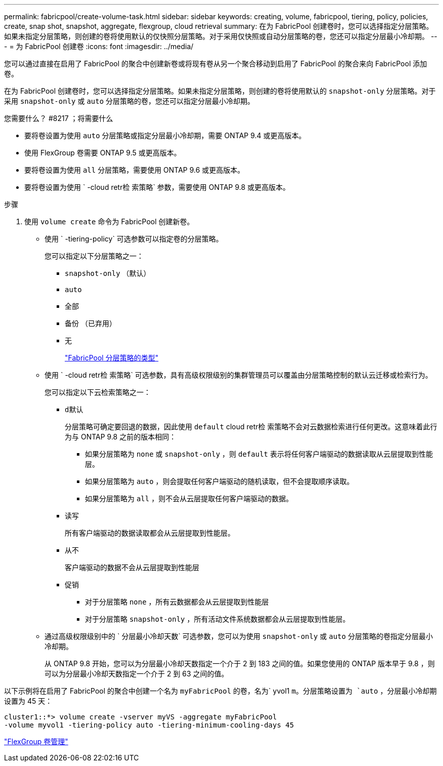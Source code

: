 ---
permalink: fabricpool/create-volume-task.html 
sidebar: sidebar 
keywords: creating, volume, fabricpool, tiering, policy, policies, create, snap shot, snapshot, aggregate, flexgroup, cloud retrieval 
summary: 在为 FabricPool 创建卷时，您可以选择指定分层策略。如果未指定分层策略，则创建的卷将使用默认的仅快照分层策略。对于采用仅快照或自动分层策略的卷，您还可以指定分层最小冷却期。 
---
= 为 FabricPool 创建卷
:icons: font
:imagesdir: ../media/


[role="lead"]
您可以通过直接在启用了 FabricPool 的聚合中创建新卷或将现有卷从另一个聚合移动到启用了 FabricPool 的聚合来向 FabricPool 添加卷。

在为 FabricPool 创建卷时，您可以选择指定分层策略。如果未指定分层策略，则创建的卷将使用默认的 `snapshot-only` 分层策略。对于采用 `snapshot-only` 或 `auto` 分层策略的卷，您还可以指定分层最小冷却期。

.您需要什么？ #8217 ；将需要什么
* 要将卷设置为使用 `auto` 分层策略或指定分层最小冷却期，需要 ONTAP 9.4 或更高版本。
* 使用 FlexGroup 卷需要 ONTAP 9.5 或更高版本。
* 要将卷设置为使用 `all` 分层策略，需要使用 ONTAP 9.6 或更高版本。
* 要将卷设置为使用 ` -cloud retr检 索策略` 参数，需要使用 ONTAP 9.8 或更高版本。


.步骤
. 使用 `volume create` 命令为 FabricPool 创建新卷。
+
** 使用 ` -tiering-policy` 可选参数可以指定卷的分层策略。
+
您可以指定以下分层策略之一：

+
*** `snapshot-only` （默认）
*** `auto`
*** `全部`
*** `备份` （已弃用）
*** `无`
+
link:tiering-policies-concept.html#types-of-fabricpool-tiering-policies["FabricPool 分层策略的类型"]



** 使用 ` -cloud retr检 索策略` 可选参数，具有高级权限级别的集群管理员可以覆盖由分层策略控制的默认云迁移或检索行为。
+
您可以指定以下云检索策略之一：

+
*** `d默认`
+
分层策略可确定要回退的数据，因此使用 `default` cloud retr检 索策略不会对云数据检索进行任何更改。这意味着此行为与 ONTAP 9.8 之前的版本相同：

+
**** 如果分层策略为 `none` 或 `snapshot-only` ，则 `default` 表示将任何客户端驱动的数据读取从云层提取到性能层。
**** 如果分层策略为 `auto` ，则会提取任何客户端驱动的随机读取，但不会提取顺序读取。
**** 如果分层策略为 `all` ，则不会从云层提取任何客户端驱动的数据。


*** `读写`
+
所有客户端驱动的数据读取都会从云层提取到性能层。

*** `从不`
+
客户端驱动的数据不会从云层提取到性能层

*** `促销`
+
**** 对于分层策略 `none` ，所有云数据都会从云层提取到性能层
**** 对于分层策略 `snapshot-only` ，所有活动文件系统数据都会从云层提取到性能层。




** 通过高级权限级别中的 ` 分层最小冷却天数` 可选参数，您可以为使用 `snapshot-only` 或 `auto` 分层策略的卷指定分层最小冷却期。
+
从 ONTAP 9.8 开始，您可以为分层最小冷却天数指定一个介于 2 到 183 之间的值。如果您使用的 ONTAP 版本早于 9.8 ，则可以为分层最小冷却天数指定一个介于 2 到 63 之间的值。





以下示例将在启用了 FabricPool 的聚合中创建一个名为 `myFabricPool` 的卷，名为` yvol1 `m。分层策略设置为 `auto` ，分层最小冷却期设置为 45 天：

[listing]
----
cluster1::*> volume create -vserver myVS -aggregate myFabricPool
-volume myvol1 -tiering-policy auto -tiering-minimum-cooling-days 45
----
link:../flexgroup/index.html["FlexGroup 卷管理"]

